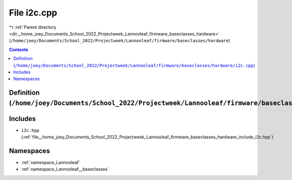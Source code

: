 
.. _file__home_joey_Documents_School_2022_Projectweek_Lannooleaf_firmware_baseclasses_hardware_i2c.cpp:

File i2c.cpp
============

|exhale_lsh| :ref:`Parent directory <dir__home_joey_Documents_School_2022_Projectweek_Lannooleaf_firmware_baseclasses_hardware>` (``/home/joey/Documents/School_2022/Projectweek/Lannooleaf/firmware/baseclasses/hardware``)

.. |exhale_lsh| unicode:: U+021B0 .. UPWARDS ARROW WITH TIP LEFTWARDS

.. contents:: Contents
   :local:
   :backlinks: none

Definition (``/home/joey/Documents/School_2022/Projectweek/Lannooleaf/firmware/baseclasses/hardware/i2c.cpp``)
--------------------------------------------------------------------------------------------------------------






Includes
--------


- ``i2c.hpp`` (:ref:`file__home_joey_Documents_School_2022_Projectweek_Lannooleaf_firmware_baseclasses_hardware_include_i2c.hpp`)






Namespaces
----------


- :ref:`namespace_Lannooleaf`

- :ref:`namespace_Lannooleaf__baseclasses`

